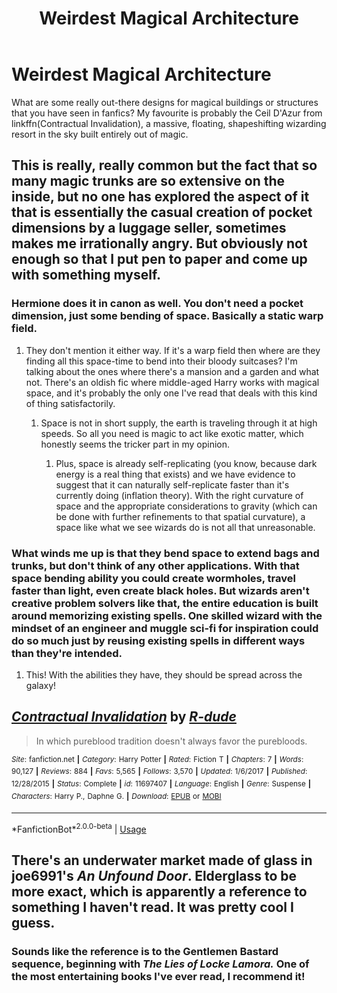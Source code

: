 #+TITLE: Weirdest Magical Architecture

* Weirdest Magical Architecture
:PROPERTIES:
:Author: Slightly_Too_Heavy
:Score: 10
:DateUnix: 1571292412.0
:DateShort: 2019-Oct-17
:FlairText: Discussion
:END:
What are some really out-there designs for magical buildings or structures that you have seen in fanfics? My favourite is probably the Ceil D'Azur from linkffn(Contractual Invalidation), a massive, floating, shapeshifting wizarding resort in the sky built entirely out of magic.


** This is really, really common but the fact that so many magic trunks are so extensive on the inside, but no one has explored the aspect of it that is essentially the casual creation of pocket dimensions by a luggage seller, sometimes makes me irrationally angry. But obviously not enough so that I put pen to paper and come up with something myself.
:PROPERTIES:
:Author: i_atent_ded
:Score: 6
:DateUnix: 1571292955.0
:DateShort: 2019-Oct-17
:END:

*** Hermione does it in canon as well. You don't need a pocket dimension, just some bending of space. Basically a static warp field.
:PROPERTIES:
:Author: Hellstrike
:Score: 2
:DateUnix: 1571315787.0
:DateShort: 2019-Oct-17
:END:

**** They don't mention it either way. If it's a warp field then where are they finding all this space-time to bend into their bloody suitcases? I'm talking about the ones where there's a mansion and a garden and what not. There's an oldish fic where middle-aged Harry works with magical space, and it's probably the only one I've read that deals with this kind of thing satisfactorily.
:PROPERTIES:
:Author: i_atent_ded
:Score: 1
:DateUnix: 1571319394.0
:DateShort: 2019-Oct-17
:END:

***** Space is not in short supply, the earth is traveling through it at high speeds. So all you need is magic to act like exotic matter, which honestly seems the tricker part in my opinion.
:PROPERTIES:
:Author: Hellstrike
:Score: 2
:DateUnix: 1571320433.0
:DateShort: 2019-Oct-17
:END:

****** Plus, space is already self-replicating (you know, because dark energy is a real thing that exists) and we have evidence to suggest that it can naturally self-replicate faster than it's currently doing (inflation theory). With the right curvature of space and the appropriate considerations to gravity (which can be done with further refinements to that spatial curvature), a space like what we see wizards do is not all that unreasonable.
:PROPERTIES:
:Author: wille179
:Score: 2
:DateUnix: 1571326231.0
:DateShort: 2019-Oct-17
:END:


*** What winds me up is that they bend space to extend bags and trunks, but don't think of any other applications. With that space bending ability you could create wormholes, travel faster than light, even create black holes. But wizards aren't creative problem solvers like that, the entire education is built around memorizing existing spells. One skilled wizard with the mindset of an engineer and muggle sci-fi for inspiration could do so much just by reusing existing spells in different ways than they're intended.
:PROPERTIES:
:Author: 15_Redstones
:Score: 1
:DateUnix: 1571349280.0
:DateShort: 2019-Oct-18
:END:

**** This! With the abilities they have, they should be spread across the galaxy!
:PROPERTIES:
:Author: i_atent_ded
:Score: 1
:DateUnix: 1571371107.0
:DateShort: 2019-Oct-18
:END:


** [[https://www.fanfiction.net/s/11697407/1/][*/Contractual Invalidation/*]] by [[https://www.fanfiction.net/u/2057121/R-dude][/R-dude/]]

#+begin_quote
  In which pureblood tradition doesn't always favor the purebloods.
#+end_quote

^{/Site/:} ^{fanfiction.net} ^{*|*} ^{/Category/:} ^{Harry} ^{Potter} ^{*|*} ^{/Rated/:} ^{Fiction} ^{T} ^{*|*} ^{/Chapters/:} ^{7} ^{*|*} ^{/Words/:} ^{90,127} ^{*|*} ^{/Reviews/:} ^{884} ^{*|*} ^{/Favs/:} ^{5,565} ^{*|*} ^{/Follows/:} ^{3,570} ^{*|*} ^{/Updated/:} ^{1/6/2017} ^{*|*} ^{/Published/:} ^{12/28/2015} ^{*|*} ^{/Status/:} ^{Complete} ^{*|*} ^{/id/:} ^{11697407} ^{*|*} ^{/Language/:} ^{English} ^{*|*} ^{/Genre/:} ^{Suspense} ^{*|*} ^{/Characters/:} ^{Harry} ^{P.,} ^{Daphne} ^{G.} ^{*|*} ^{/Download/:} ^{[[http://www.ff2ebook.com/old/ffn-bot/index.php?id=11697407&source=ff&filetype=epub][EPUB]]} ^{or} ^{[[http://www.ff2ebook.com/old/ffn-bot/index.php?id=11697407&source=ff&filetype=mobi][MOBI]]}

--------------

*FanfictionBot*^{2.0.0-beta} | [[https://github.com/tusing/reddit-ffn-bot/wiki/Usage][Usage]]
:PROPERTIES:
:Author: FanfictionBot
:Score: 1
:DateUnix: 1571292418.0
:DateShort: 2019-Oct-17
:END:


** There's an underwater market made of glass in joe6991's /An Unfound Door/. Elderglass to be more exact, which is apparently a reference to something I haven't read. It was pretty cool I guess.
:PROPERTIES:
:Author: deirox
:Score: 1
:DateUnix: 1571318744.0
:DateShort: 2019-Oct-17
:END:

*** Sounds like the reference is to the Gentlemen Bastard sequence, beginning with /The Lies of Locke Lamora./ One of the most entertaining books I've ever read, I recommend it!
:PROPERTIES:
:Author: More_Cortisol
:Score: 1
:DateUnix: 1571328969.0
:DateShort: 2019-Oct-17
:END:
